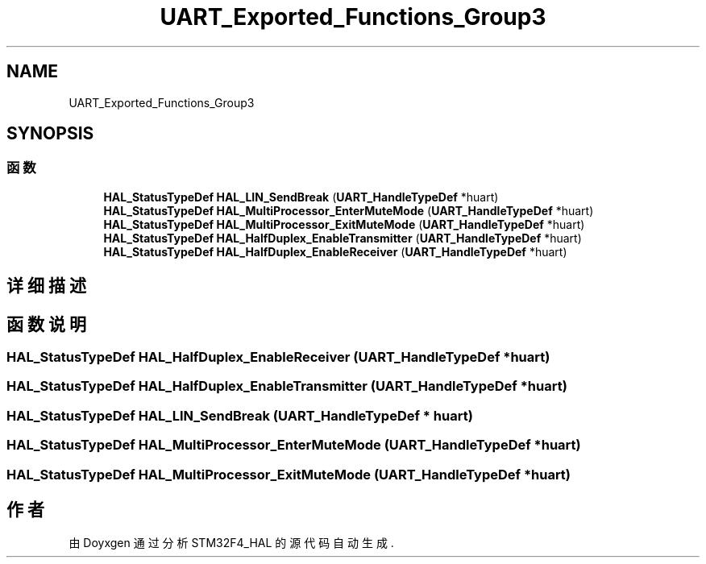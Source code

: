 .TH "UART_Exported_Functions_Group3" 3 "2020年 八月 7日 星期五" "Version 1.24.0" "STM32F4_HAL" \" -*- nroff -*-
.ad l
.nh
.SH NAME
UART_Exported_Functions_Group3
.SH SYNOPSIS
.br
.PP
.SS "函数"

.in +1c
.ti -1c
.RI "\fBHAL_StatusTypeDef\fP \fBHAL_LIN_SendBreak\fP (\fBUART_HandleTypeDef\fP *huart)"
.br
.ti -1c
.RI "\fBHAL_StatusTypeDef\fP \fBHAL_MultiProcessor_EnterMuteMode\fP (\fBUART_HandleTypeDef\fP *huart)"
.br
.ti -1c
.RI "\fBHAL_StatusTypeDef\fP \fBHAL_MultiProcessor_ExitMuteMode\fP (\fBUART_HandleTypeDef\fP *huart)"
.br
.ti -1c
.RI "\fBHAL_StatusTypeDef\fP \fBHAL_HalfDuplex_EnableTransmitter\fP (\fBUART_HandleTypeDef\fP *huart)"
.br
.ti -1c
.RI "\fBHAL_StatusTypeDef\fP \fBHAL_HalfDuplex_EnableReceiver\fP (\fBUART_HandleTypeDef\fP *huart)"
.br
.in -1c
.SH "详细描述"
.PP 

.SH "函数说明"
.PP 
.SS "\fBHAL_StatusTypeDef\fP HAL_HalfDuplex_EnableReceiver (\fBUART_HandleTypeDef\fP * huart)"

.SS "\fBHAL_StatusTypeDef\fP HAL_HalfDuplex_EnableTransmitter (\fBUART_HandleTypeDef\fP * huart)"

.SS "\fBHAL_StatusTypeDef\fP HAL_LIN_SendBreak (\fBUART_HandleTypeDef\fP * huart)"

.SS "\fBHAL_StatusTypeDef\fP HAL_MultiProcessor_EnterMuteMode (\fBUART_HandleTypeDef\fP * huart)"

.SS "\fBHAL_StatusTypeDef\fP HAL_MultiProcessor_ExitMuteMode (\fBUART_HandleTypeDef\fP * huart)"

.SH "作者"
.PP 
由 Doyxgen 通过分析 STM32F4_HAL 的 源代码自动生成\&.
